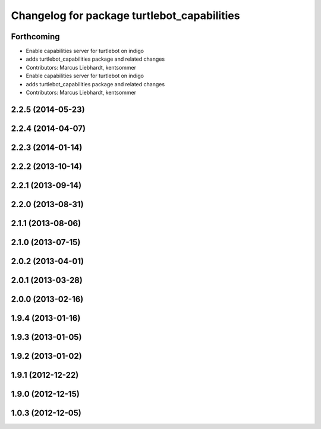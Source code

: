 ^^^^^^^^^^^^^^^^^^^^^^^^^^^^^^^^^^^^^^^^^^^^
Changelog for package turtlebot_capabilities
^^^^^^^^^^^^^^^^^^^^^^^^^^^^^^^^^^^^^^^^^^^^

Forthcoming
-----------
* Enable capabilities server for turtlebot on indigo
* adds turtlebot_capabilities package and related changes
* Contributors: Marcus Liebhardt, kentsommer

* Enable capabilities server for turtlebot on indigo
* adds turtlebot_capabilities package and related changes
* Contributors: Marcus Liebhardt, kentsommer

2.2.5 (2014-05-23)
------------------

2.2.4 (2014-04-07)
------------------

2.2.3 (2014-01-14)
------------------

2.2.2 (2013-10-14)
------------------

2.2.1 (2013-09-14)
------------------

2.2.0 (2013-08-31)
------------------

2.1.1 (2013-08-06)
------------------

2.1.0 (2013-07-15)
------------------

2.0.2 (2013-04-01)
------------------

2.0.1 (2013-03-28)
------------------

2.0.0 (2013-02-16)
------------------

1.9.4 (2013-01-16)
------------------

1.9.3 (2013-01-05)
------------------

1.9.2 (2013-01-02)
------------------

1.9.1 (2012-12-22)
------------------

1.9.0 (2012-12-15)
------------------

1.0.3 (2012-12-05)
------------------
